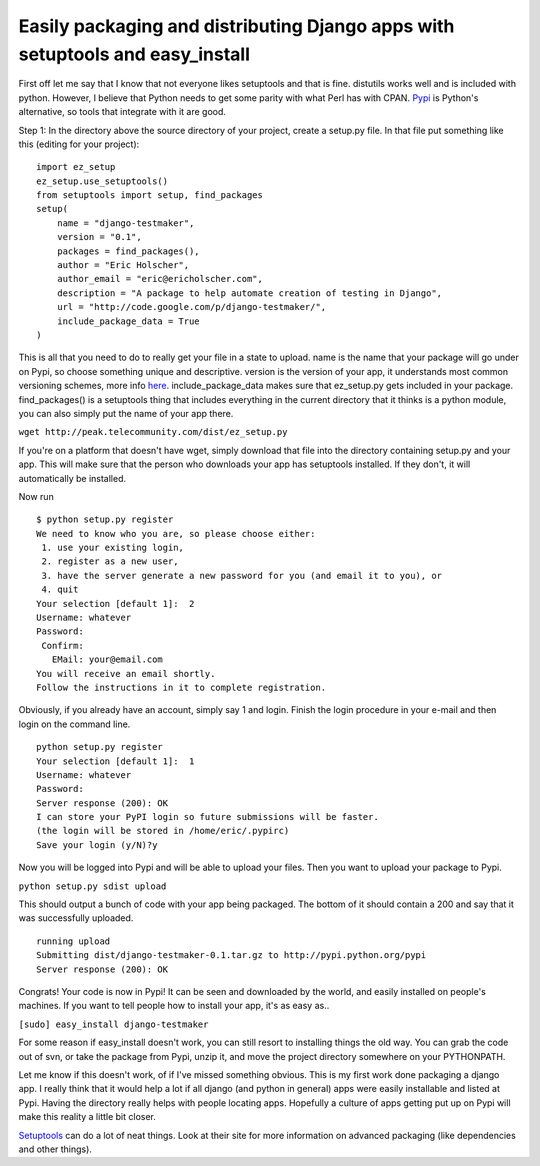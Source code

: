 .. post:: 2008-08-06 16:05:30

Easily packaging and distributing Django apps with setuptools and easy_install
==============================================================================

First off let me say that I know that not everyone likes setuptools
and that is fine. distutils works well and is included with python.
However, I believe that Python needs to get some parity with what
Perl has with CPAN. `Pypi <http://pypi.python.org/pypi>`_ is
Python's alternative, so tools that integrate with it are good.

Step 1: In the directory above the source directory of your
project, create a setup.py file. In that file put something like
this (editing for your project):

::

    import ez_setup
    ez_setup.use_setuptools()
    from setuptools import setup, find_packages
    setup(
        name = "django-testmaker",
        version = "0.1",
        packages = find_packages(),
        author = "Eric Holscher",
        author_email = "eric@ericholscher.com",
        description = "A package to help automate creation of testing in Django",
        url = "http://code.google.com/p/django-testmaker/",
        include_package_data = True
    )

This is all that you need to do to really get your file in a state
to upload. name is the name that your package will go under on
Pypi, so choose something unique and descriptive. version is the
version of your app, it understands most common versioning schemes,
more info
`here <http://peak.telecommunity.com/DevCenter/setuptools#specifying-your-project-s-version>`_.
include\_package\_data makes sure that ez\_setup.py gets included
in your package. find\_packages() is a setuptools thing that
includes everything in the current directory that it thinks is a
python module, you can also simply put the name of your app there.

``wget http://peak.telecommunity.com/dist/ez_setup.py``

If you're on a platform that doesn't have wget, simply download
that file into the directory containing setup.py and your app. This
will make sure that the person who downloads your app has
setuptools installed. If they don't, it will automatically be
installed.

Now run

::

    $ python setup.py register
    We need to know who you are, so please choose either:
     1. use your existing login,
     2. register as a new user,
     3. have the server generate a new password for you (and email it to you), or
     4. quit
    Your selection [default 1]:  2
    Username: whatever
    Password: 
     Confirm: 
       EMail: your@email.com
    You will receive an email shortly.
    Follow the instructions in it to complete registration.

Obviously, if you already have an account, simply say 1 and login.
Finish the login procedure in your e-mail and then login on the
command line.

::

    python setup.py register
    Your selection [default 1]:  1
    Username: whatever
    Password: 
    Server response (200): OK
    I can store your PyPI login so future submissions will be faster.
    (the login will be stored in /home/eric/.pypirc)
    Save your login (y/N)?y

Now you will be logged into Pypi and will be able to upload your
files. Then you want to upload your package to Pypi.

``python setup.py sdist upload``

This should output a bunch of code with your app being packaged.
The bottom of it should contain a 200 and say that it was
successfully uploaded.

::

    running upload
    Submitting dist/django-testmaker-0.1.tar.gz to http://pypi.python.org/pypi
    Server response (200): OK

Congrats! Your code is now in Pypi! It can be seen and downloaded
by the world, and easily installed on people's machines. If you
want to tell people how to install your app, it's as easy as..

``[sudo] easy_install django-testmaker``

For some reason if easy\_install doesn't work, you can still resort
to installing things the old way. You can grab the code out of svn,
or take the package from Pypi, unzip it, and move the project
directory somewhere on your PYTHONPATH.

Let me know if this doesn't work, of if I've missed something
obvious. This is my first work done packaging a django app. I
really think that it would help a lot if all django (and python in
general) apps were easily installable and listed at Pypi. Having
the directory really helps with people locating apps. Hopefully a
culture of apps getting put up on Pypi will make this reality a
little bit closer.

`Setuptools <http://peak.telecommunity.com/DevCenter/setuptools>`_
can do a lot of neat things. Look at their site for more
information on advanced packaging (like dependencies and other
things).


